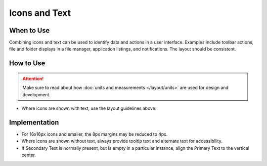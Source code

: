 Icons and Text
==============

When to Use
-----------

Combining icons and text can be used to identify data and actions in a
user interface. Examples include toolbar actions, file and folder
displays in a file manager, application listings, and notifications. The
layout should be consistent.

How to Use
----------

.. image:: /img/HIGPatternIconsAndText.png
   :alt: Alignment of text and icons.

.. attention::
   Make sure to read about how :doc:`units and measurements </layout/units>` are used for design and development.

-  Where icons are shown with text, use the layout guidelines above.

Implementation
--------------

-  For 16x16px icons and smaller, the 8px margins may be reduced to 4px.
-  Where icons are shown without text, always provide tooltip text and
   alternate text for accessibility.
-  If Secondary Text is normally present, but is empty in a particular
   instance, align the Primary Text to the vertical center.
